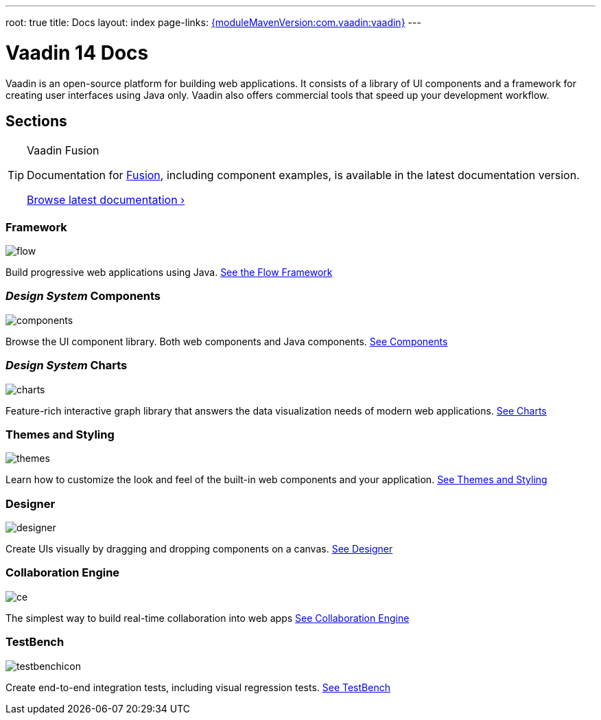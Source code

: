 ---
root: true
title: Docs
layout: index
page-links: https://github.com/vaadin/platform/releases/tag/{moduleMavenVersion:com.vaadin:vaadin}[{moduleMavenVersion:com.vaadin:vaadin}]
---

= Vaadin 14 Docs

++++
<style>
nav[aria-label=breadcrumb] {
  display: none;
}

[class*=layout][class*=index] {
  margin-left: var(--docs-space-xl);
  margin-right: var(--docs-space-xl);
}
</style>
++++

Vaadin is an open-source platform for building web applications.
It consists of a library of UI components and a framework for creating user interfaces using Java only.
Vaadin also offers commercial tools that speed up your development workflow.


// docs-app applies styles on <em> tags in the card headings
pass:[<!-- vale Vaadin.HeadingFormatting = NO -->]

[.cards.quiet.large.hide-title]
== Sections

.Vaadin Fusion
[TIP, role="breakout"]
====
Documentation for [since:com.vaadin:vaadin@V15]#link:https://vaadin.com/fusion[Fusion]#, including component examples, is available in the latest documentation version.

link:../latest/[Browse latest documentation ›]
====

[.card]
=== Framework
image::_images/flow.svg[opts=inline, role=icon]
Build progressive web applications using Java.
<<flow/overview#,See the Flow Framework>>

[.card]
=== _Design System_ Components
image::_images/components.svg[opts=inline, role=icon]
Browse the UI component library.
Both web components and Java components.
<<ds#,See Components>>

[.card]
=== _Design System_ Charts
image::_images/charts.svg[opts=inline, role=icon]
Feature-rich interactive graph library that answers the data visualization needs of modern web applications.
<<charts/charts-overview#,See Charts>>

[.card]
=== Themes and Styling
image::_images/themes.svg[opts=inline, role=icon]
Learn how to customize the look and feel of the built-in web components and your application.
<<themes/themes-and-styling-overview#,See Themes and Styling>>

[.card]
=== Designer
image::_images/designer.svg[opts=inline, role=icon]
Create UIs visually by dragging and dropping components on a canvas.
<<designer/getting-started/designer-what-is-designer#,See Designer>>

[.card]
=== Collaboration Engine
image::_images/ce.svg[opts=inline, role=icon]
The simplest way to build real-time collaboration into web apps
<<ce/overview#,See Collaboration Engine>>

[.card]
=== TestBench
// For some weird reason Vale.Spelling picks on 'testbench' if it is repeated in both the image url and the cross reference path
image::_images/testbenchicon.svg[opts=inline, role=icon]
Create end-to-end integration tests, including visual regression tests.
<<testbench/testbench-overview#,See TestBench>>
